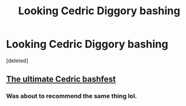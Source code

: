 #+TITLE: Looking Cedric Diggory bashing

* Looking Cedric Diggory bashing
:PROPERTIES:
:Score: 0
:DateUnix: 1494020969.0
:DateShort: 2017-May-06
:FlairText: Request
:END:
[deleted]


** [[https://www.amazon.co.uk/Harry-Potter-Cursed-Child-Production-x/dp/0751565350/ref=sr_1_1?ie=UTF8&qid=1494026312&sr=8-1&keywords=harry+potter+and+the+cursed+child][The ultimate Cedric bashfest]]
:PROPERTIES:
:Author: Englishhedgehog13
:Score: 2
:DateUnix: 1494026408.0
:DateShort: 2017-May-06
:END:

*** Was about to recommend the same thing lol.
:PROPERTIES:
:Score: 1
:DateUnix: 1494040428.0
:DateShort: 2017-May-06
:END:
